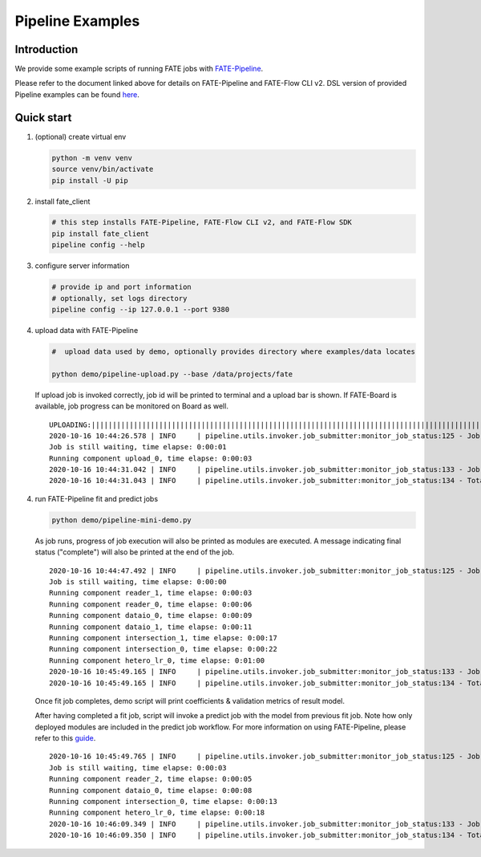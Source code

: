 Pipeline Examples
=================

Introduction
-------------

We provide some example scripts of running
FATE jobs with `FATE-Pipeline <../../python/fate_client/README.rst>`_.

Please refer to the document linked above for details on FATE-Pipeline and FATE-Flow CLI v2.
DSL version of provided Pipeline examples can be found `here <../dsl/v2>`_.


Quick start
-----------

1. (optional) create virtual env

   .. code-block:: bash

      python -m venv venv
      source venv/bin/activate
      pip install -U pip


2. install fate_client

   .. code-block:: bash

      # this step installs FATE-Pipeline, FATE-Flow CLI v2, and FATE-Flow SDK
      pip install fate_client
      pipeline config --help


3. configure server information

   .. code-block:: bash

      # provide ip and port information
      # optionally, set logs directory
      pipeline config --ip 127.0.0.1 --port 9380

4. upload data with FATE-Pipeline

   .. code-block:: bash

      #  upload data used by demo, optionally provides directory where examples/data locates

      python demo/pipeline-upload.py --base /data/projects/fate

   If upload job is invoked correctly, job id will be printed to terminal and a upload bar is shown.
   If FATE-Board is available, job progress can be monitored on Board as well.

   ::

        UPLOADING:||||||||||||||||||||||||||||||||||||||||||||||||||||||||||||||||||||||||||||||||||||||||||||||||||||100.00%
        2020-10-16 10:44:26.578 | INFO     | pipeline.utils.invoker.job_submitter:monitor_job_status:125 - Job id is 20201016104426367594590
        Job is still waiting, time elapse: 0:00:01
        Running component upload_0, time elapse: 0:00:03
        2020-10-16 10:44:31.042 | INFO     | pipeline.utils.invoker.job_submitter:monitor_job_status:133 - Job is complete!!! Job id is 20201016104426367594590
        2020-10-16 10:44:31.043 | INFO     | pipeline.utils.invoker.job_submitter:monitor_job_status:134 - Total time: 0:00:04

4. run FATE-Pipeline fit and predict jobs

   .. code-block:: bash

      python demo/pipeline-mini-demo.py

   As job runs, progress of job execution will also be printed as modules are executed.
   A message indicating final status ("complete") will also be printed at the end of the job.

   ::

        2020-10-16 10:44:47.492 | INFO     | pipeline.utils.invoker.job_submitter:monitor_job_status:125 - Job id is 20201016104447123987592
        Job is still waiting, time elapse: 0:00:00
        Running component reader_1, time elapse: 0:00:03
        Running component reader_0, time elapse: 0:00:06
        Running component dataio_0, time elapse: 0:00:09
        Running component dataio_1, time elapse: 0:00:11
        Running component intersection_1, time elapse: 0:00:17
        Running component intersection_0, time elapse: 0:00:22
        Running component hetero_lr_0, time elapse: 0:01:00
        2020-10-16 10:45:49.165 | INFO     | pipeline.utils.invoker.job_submitter:monitor_job_status:133 - Job is complete!!! Job id is 20201016104447123987592
        2020-10-16 10:45:49.165 | INFO     | pipeline.utils.invoker.job_submitter:monitor_job_status:134 - Total time: 0:01:01

   Once fit job completes, demo script will print coefficients & validation metrics of result model.

   After having completed a fit job, script will invoke a predict job with the model from previous fit job.
   Note how only deployed modules are included in the predict job workflow. For more information on using
   FATE-Pipeline, please refer to this `guide <../../python/fate_client/pipeline/README.rst>`_.

   ::

        2020-10-16 10:45:49.765 | INFO     | pipeline.utils.invoker.job_submitter:monitor_job_status:125 - Job id is 20201016104549184225593
        Job is still waiting, time elapse: 0:00:03
        Running component reader_2, time elapse: 0:00:05
        Running component dataio_0, time elapse: 0:00:08
        Running component intersection_0, time elapse: 0:00:13
        Running component hetero_lr_0, time elapse: 0:00:18
        2020-10-16 10:46:09.349 | INFO     | pipeline.utils.invoker.job_submitter:monitor_job_status:133 - Job is complete!!! Job id is 20201016104549184225593
        2020-10-16 10:46:09.350 | INFO     | pipeline.utils.invoker.job_submitter:monitor_job_status:134 - Total time: 0:00:19
